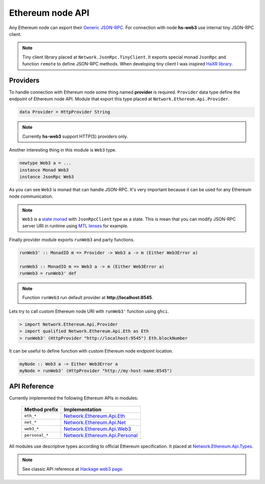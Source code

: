 Ethereum node API
=================

Any Ethereum node can export their `Generic JSON-RPC <https://github.com/ethereum/wiki/wiki/JSON-RPC>`_. For connection with node **hs-web3** use internal tiny JSON-RPC client. 

.. note::

   Tiny client library placed at ``Network.JsonRpc.TinyClient``. It exports special monad ``JsonRpc`` and function ``remote`` to define JSON-RPC methods. When developing tiny client I was inspired `HaXR library <http://hackage.haskell.org/package/haxr>`_.

Providers
~~~~~~~~~

To handle connection with Ethereum node some thing named **provider** is required. ``Provider`` data type define the endpoint of Ethereum node API. Module that export this type placed at ``Network.Ethereum.Api.Provider``. 

.. code-block:: haskell

   data Provider = HttpProvider String

.. note::

   Currently **hs-web3** support HTTP(S) providers only. 

Another interesting thing in this module is ``Web3`` type.

.. code-block:: haskell

   newtype Web3 a = ...
   instance Monad Web3
   instance JsonRpc Web3

As you can see ``Web3`` is monad that can handle JSON-RPC. It's very important because it can be used for any Ethereum node communication.

.. note::
   
   ``Web3`` is a `state monad <https://wiki.haskell.org/State_Monad>`_ with ``JsonRpcClient`` type as a state. This is mean that you can modify JSON-RPC server URI in runtime using `MTL lenses <http://hackage.haskell.org/package/microlens-mtl>`_ for example.

Finally provider module exports ``runWeb3`` and party functions.

.. code-block:: haskell

   runWeb3' :: MonadIO m => Provider -> Web3 a -> m (Either Web3Error a)

   runWeb3 :: MonadIO m => Web3 a -> m (Either Web3Error a)
   runWeb3 = runWeb3' def

.. note::

   Function ``runWeb3`` run default provider at **http://localhost:8545**.

Lets try to call custom Ethereum node URI with ``runWeb3'`` function using ``ghci``.

.. code-block:: haskell

   > import Network.Ethereum.Api.Provider
   > import qualified Network.Ethereum.Api.Eth as Eth
   > runWeb3' (HttpProvider "http://localhost:9545") Eth.blockNumber

It can be useful to define function with custom Ethereum node endpoint location.

.. code-block:: haskell

   myNode :: Web3 a -> Either Web3Error a
   myNode = runWeb3' (HttpProvider "http://my-host-name:8545")

API Reference
~~~~~~~~~~~~~

Currently implemented the following Ethereum APIs in modules:

 ===============  ================
  Method prefix    Implementation
 ===============  ================
  ``eth_*``        `Network.Ethereum.Api.Eth <http://hackage.haskell.org/package/web3/docs/Network-Ethereum-Api-Eth.html>`_
  ``net_*``        `Network.Ethereum.Api.Net <http://hackage.haskell.org/package/web3/docs/Network-Ethereum-Api-Net.html>`_
  ``web3_*``       `Network.Ethereum.Api.Web3 <http://hackage.haskell.org/package/web3/docs/Network-Ethereum-Api-Web3.html>`_
  ``personal_*``   `Network.Ethereum.Api.Personal <http://hackage.haskell.org/package/web3/docs/Network-Ethereum-Api-Personal.html>`_
 ===============  ================

All modules use descriptive types according to official Ethereum specification. It placed at `Network.Ethereum.Api.Types <http://hackage.haskell.org/package/web3/docs/Network-Ethereum-Api-Types.html>`_.

.. note::
   
   See classic API reference at `Hackage web3 page <http://hackage.haskell.org/package/web3>`_.

